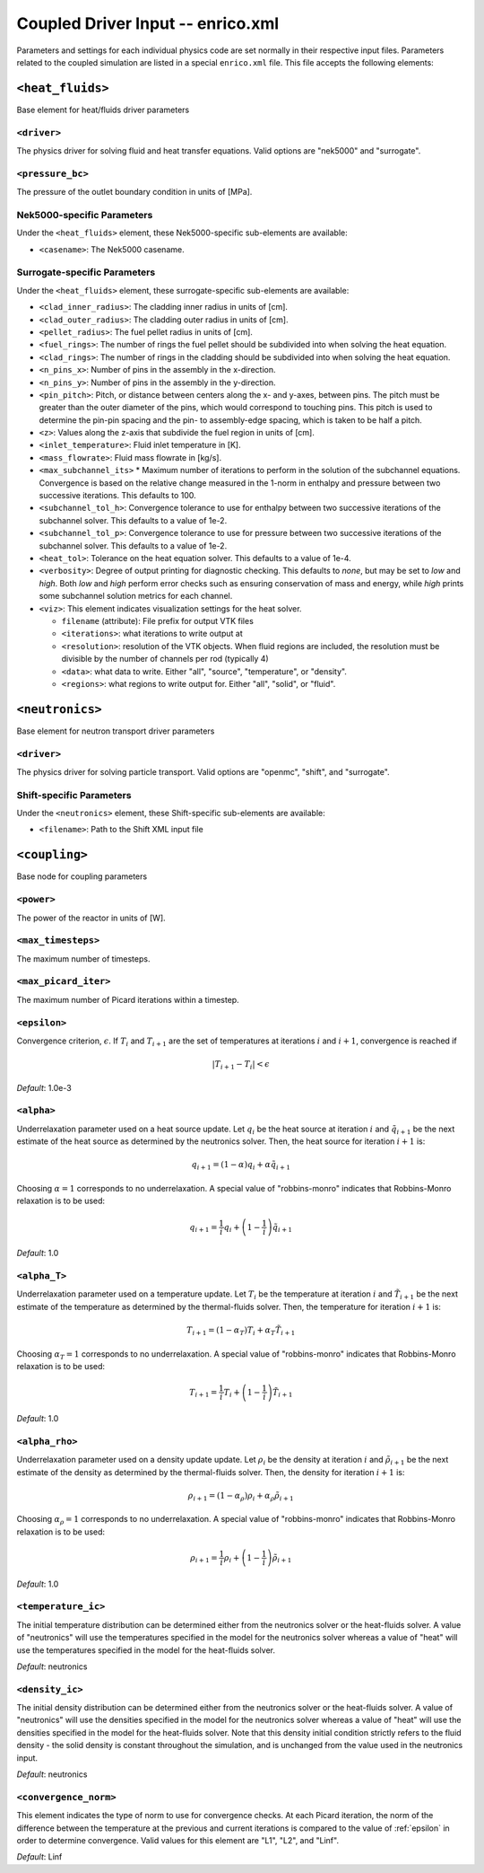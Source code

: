 Coupled Driver Input -- enrico.xml
==================================

Parameters and settings for each individual physics code are set normally in
their respective input files. Parameters related to the coupled simulation are
listed in a special ``enrico.xml`` file. This file accepts the following
elements:

``<heat_fluids>``
~~~~~~~~~~~~~~~~~

Base element for heat/fluids driver parameters

``<driver>``
------------

The physics driver for solving fluid and heat transfer equations. Valid options
are "nek5000" and "surrogate".

``<pressure_bc>``
-----------------

The pressure of the outlet boundary condition in units of [MPa].

Nek5000-specific Parameters
---------------------------

Under the ``<heat_fluids>`` element, these Nek5000-specific sub-elements are available:

* ``<casename>``: The Nek5000 casename.

Surrogate-specific Parameters
-----------------------------

Under the ``<heat_fluids>`` element, these surrogate-specific sub-elements are available:

* ``<clad_inner_radius>``: The cladding inner radius in units of [cm].
* ``<clad_outer_radius>``: The cladding outer radius in units of [cm].
* ``<pellet_radius>``: The fuel pellet radius in units of [cm].
* ``<fuel_rings>``: The number of rings the fuel pellet should be subdivided
  into when solving the heat equation.
* ``<clad_rings>``: The number of rings in the cladding should be subdivided
  into when solving the heat equation.
* ``<n_pins_x>``: Number of pins in the assembly in the x-direction.
* ``<n_pins_y>``: Number of pins in the assembly in the y-direction.
* ``<pin_pitch>``: Pitch, or distance between centers along the x- and y-axes,
  between pins. The pitch must be greater than the outer diameter of the pins,
  which would correspond to touching pins. This pitch is used to determine the
  pin-pin spacing and the pin- to assembly-edge spacing, which is taken to be
  half a pitch.
* ``<z>``: Values along the z-axis that subdivide the fuel region in units of [cm].
* ``<inlet_temperature>``: Fluid inlet temperature in [K].
* ``<mass_flowrate>``: Fluid mass flowrate in [kg/s].
* ``<max_subchannel_its>`` * Maximum number of iterations to perform in the
  solution of the subchannel equations. Convergence is based on the relative
  change measured in the 1-norm in enthalpy and pressure between two
  successive iterations. This defaults to 100.
* ``<subchannel_tol_h>``: Convergence tolerance to use for enthalpy between
  two successive iterations of the subchannel solver. This defaults to a
  value of 1e-2.
* ``<subchannel_tol_p>``: Convergence tolerance to use for pressure between
  two successive iterations of the subchannel solver. This defaults to a value
  of 1e-2.
* ``<heat_tol>``: Tolerance on the heat equation solver. This defaults to a value of 1e-4.
* ``<verbosity>``: Degree of output printing for diagnostic checking. This
  defaults to `none`, but may be set to `low` and `high`. Both `low` and `high`
  perform error checks such as ensuring conservation of mass and energy, while
  `high` prints some subchannel solution metrics for each channel.
* ``<viz>``: This element indicates visualization settings for the heat solver.

  - ``filename`` (attribute): File prefix for output VTK files
  - ``<iterations>``: what iterations to write output at
  - ``<resolution>``: resolution of the VTK objects. When fluid regions are
    included, the resolution must be divisible by the number of channels per rod
    (typically 4)
  - ``<data>``: what data to write. Either "all", "source", "temperature", or "density".
  - ``<regions>``: what regions to write output for. Either "all", "solid", or "fluid".

``<neutronics>``
~~~~~~~~~~~~~~~~

Base element for neutron transport driver parameters

``<driver>``
------------

The physics driver for solving particle transport. Valid options are "openmc",
"shift", and "surrogate".

Shift-specific Parameters
-------------------------

Under the ``<neutronics>`` element, these Shift-specific sub-elements are available:

* ``<filename>``: Path to the Shift XML input file

``<coupling>``
~~~~~~~~~~~~~~

Base node for coupling parameters

``<power>``
-----------

The power of the reactor in units of [W].

``<max_timesteps>``
-------------------

The maximum number of timesteps.

``<max_picard_iter>``
---------------------

The maximum number of Picard iterations within a timestep.

.. _epsilon:

``<epsilon>``
-------------

Convergence criterion, :math:`\epsilon`. If :math:`T_i` and :math:`T_{i+1}` are
the set of temperatures at iterations :math:`i` and :math:`i+1`, convergence is
reached if

.. math::
    \lvert T_{i+1} - T_i \rvert < \epsilon

*Default*: 1.0e-3

``<alpha>``
-----------

Underrelaxation parameter used on a heat source update. Let :math:`q_i` be the
heat source at iteration :math:`i` and :math:`\tilde{q}_{i+1}` be the next
estimate of the heat source as determined by the neutronics solver. Then, the
heat source for iteration :math:`i + 1` is:

.. math::
    q_{i+1} = (1 - \alpha) q_i + \alpha \tilde{q}_{i+1}

Choosing :math:`\alpha = 1` corresponds to no underrelaxation. A special value
of "robbins-monro" indicates that Robbins-Monro relaxation is to be used:

.. math::
    q_{i+1} = \frac{1}{i} q_i + \left (1 - \frac{1}{i} \right) \tilde{q}_{i+1}

*Default*: 1.0

``<alpha_T>``
-------------

Underrelaxation parameter used on a temperature update. Let :math:`T_i` be the
temperature at iteration :math:`i` and :math:`\tilde{T}_{i+1}` be the next
estimate of the temperature as determined by the thermal-fluids solver. Then,
the temperature for iteration :math:`i + 1` is:

.. math::
    T_{i+1} = (1 - \alpha_T) T_i + \alpha_T \tilde{T}_{i+1}

Choosing :math:`\alpha_T = 1` corresponds to no underrelaxation. A special value
of "robbins-monro" indicates that Robbins-Monro relaxation is to be used:

.. math::
    T_{i+1} = \frac{1}{i} T_i + \left (1 - \frac{1}{i} \right) \tilde{T}_{i+1}

*Default*: 1.0

``<alpha_rho>``
---------------

Underrelaxation parameter used on a density update update. Let :math:`\rho_i` be
the density at iteration :math:`i` and :math:`\tilde{\rho}_{i+1}` be the next
estimate of the density as determined by the thermal-fluids solver. Then, the
density for iteration :math:`i + 1` is:

.. math::
    \rho_{i+1} = (1 - \alpha_\rho) \rho_i + \alpha_\rho \tilde{\rho}_{i+1}

Choosing :math:`\alpha_\rho = 1` corresponds to no underrelaxation. A special
value of "robbins-monro" indicates that Robbins-Monro relaxation is to be used:

.. math::
    \rho_{i+1} = \frac{1}{i} \rho_i + \left (1 - \frac{1}{i} \right) \tilde{\rho}_{i+1}

*Default*: 1.0

``<temperature_ic>``
--------------------

The initial temperature distribution can be determined either from the
neutronics solver or the heat-fluids solver. A value of "neutronics" will use
the temperatures specified in the model for the neutronics solver whereas a
value of "heat" will use the temperatures specified in the model for the
heat-fluids solver.

*Default*: neutronics

``<density_ic>``
----------------

The initial density distribution can be determined either from the
neutronics solver or the heat-fluids solver. A value of "neutronics" will use
the densities specified in the model for the neutronics solver whereas a
value of "heat" will use the densities specified in the model for the
heat-fluids solver. Note that this density initial condition strictly refers
to the fluid density - the solid density is constant throughout the simulation,
and is unchanged from the value used in the neutronics input.

*Default*: neutronics

``<convergence_norm>``
----------------------

This element indicates the type of norm to use for convergence checks. At each
Picard iteration, the norm of the difference between the temperature at the
previous and current iterations is compared to the value of :ref:`epsilon` in
order to determine convergence. Valid values for this element are "L1", "L2",
and "Linf".

*Default*: Linf
